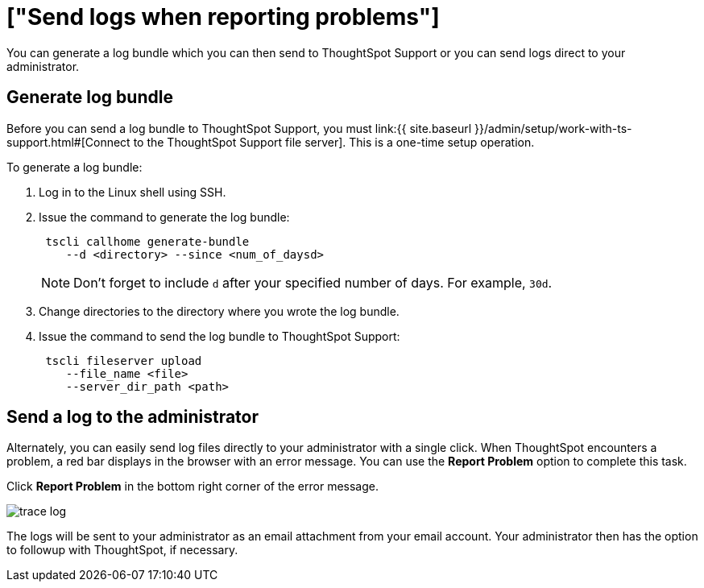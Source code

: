 = ["Send logs when reporting problems"]
:last_updated: 11/18/2019
:permalink: /:collection/:path.html
:sidebar: mydoc_sidebar
:summary: You can report problems to ThoughtSpot support or your administrator by sending logs.

You can generate a log bundle which you can then send to ThoughtSpot Support or you can send logs direct to your administrator.

== Generate log bundle

Before you can send a log bundle to ThoughtSpot Support, you must link:{{ site.baseurl }}/admin/setup/work-with-ts-support.html#[Connect to the ThoughtSpot Support file server].
This is a one-time setup operation.

To generate a log bundle:

. Log in to the Linux shell using SSH.
. Issue the command to generate the log bundle:
+
----
 tscli callhome generate-bundle
    --d <directory> --since <num_of_daysd>
----
+
NOTE: Don't forget to include `d` after your specified number of days.
For example, `30d`.

. Change directories to the directory where you wrote the log bundle.
. Issue the command to send the log bundle to ThoughtSpot Support:
+
----
 tscli fileserver upload
    --file_name <file>
    --server_dir_path <path>
----

== Send a log to the administrator

Alternately, you can easily send log files directly to your administrator with a single click.
When ThoughtSpot encounters a problem, a red bar displays in the browser with an error message.
You can use the *Report Problem* option to complete this task.

Click *Report Problem* in the bottom right corner of the error message.

image::{{ site.baseurl }}/images/trace_log.png[]

The logs will be sent to your administrator as an email attachment from your email account.
Your administrator then has the option to followup with ThoughtSpot, if necessary.
